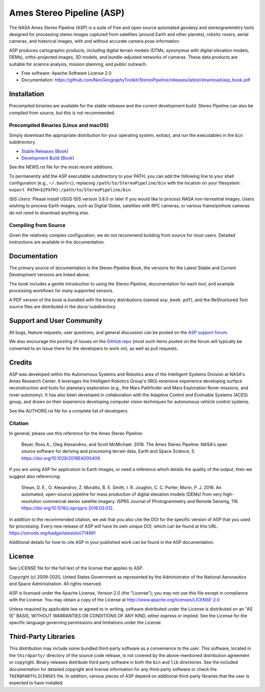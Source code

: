 ==========================
Ames Stereo Pipeline (ASP)
==========================

.. The following Zenodo badge is for the 'current' version of ASP, 2.6.2:
.. image:: https://zenodo.org/badge/DOI/10.5281/zenodo.3247734.svg
   :target: https://doi.org/10.5281/zenodo.3247734

The NASA Ames Stereo Pipeline (ASP) is a suite of free and open
source automated geodesy and stereogrammetry tools designed for
processing stereo images captured from satellites (around Earth and
other planets), robotic rovers, aerial cameras, and historical
images, with and without accurate camera pose information.

ASP produces cartographic products, including digital terrain models
(DTMs, synonymus with digital elevation models, DEMs), ortho-projected
images, 3D models, and bundle-adjusted networks of cameras. These
data products are suitable for science analysis, mission planning,
and public outreach.

* Free software: Apache Software License 2.0
* Documentation: https://github.com/NeoGeographyToolkit/StereoPipeline/releases/latest/download/asp_book.pdf

Installation
============

Precompiled binaries are available for the stable releases and the
current development build.  Stereo Pipeline can also be compiled 
from source, but this is not recommended.

Precompiled Binaries (Linux and macOS)
--------------------------------------
Simply download the appropriate distribution for your operating
system, extract, and run the executables in the ``bin`` subdirectory.

- `Stable Releases
  <https://github.com/NeoGeographyToolkit/StereoPipeline/releases>`_
  (`Book <https://github.com/NeoGeographyToolkit/StereoPipeline/releases/latest/download/asp_book.pdf>`_)

- `Development Build <http://byss.arc.nasa.gov/stereopipeline/daily_build/>`_
  (`Book <https://byss.arc.nasa.gov/stereopipeline/daily_build/asp_book.pdf>`_)

See the NEWS.rst file for the most recent additions.

To permanently add the ASP executable subdirectory to your PATH,
you can add the following line to your shell configuration (e.g.,
``~/.bashrc``), replacing ``/path/to/StereoPipeline/bin`` with the location
on your filesystem: ``export PATH=${PATH}:/path/to/StereoPipeline/bin``

*ISIS Users*: Please install USGS ISIS version 3.8.0 or later if you would 
like to process NASA non-terrestrial images. Users wishing to process Earth
images, such as Digital Globe, satellites with RPC cameras, or various
frame/pinhole cameras do not need to download anything else.


Compiling from Source
---------------------
Given the relatively complex configuration, we do not recommend
building from source for most users.  Detailed instructions are
available in the documentation.


Documentation
=============
The primary source of documentation is the Stereo Pipeline Book,
the versions for the Latest Stable and Current Development versions
are linked above.

The book includes a gentle introduction to using the Stereo Pipeline,
documentation for each tool, and example processing workflows for many
supported sensors.

A PDF version of the book is bundled with the binary distributions
(named ``asp_book.pdf``), and the ReStructured Text source files
are distributed in the `docs/` subdirectory.


Support and User Community
==========================
All bugs, feature requests, user questions, and general discussion
can be posted on the `ASP support forum
<https://groups.google.com/forum/#!forum/ames-stereo-pipeline-support>`_.

We also encourage the posting of Issues on the `GitHub repo
<https://github.com/NeoGeographyToolkit/StereoPipeline>`_ (most
such items posted on the forum will typically be converted to an
Issue there for the developers to work on), as well as pull requests.


Credits
=======
ASP was developed within the Autonomous Systems and Robotics area of
the Intelligent Systems Division at NASA's Ames Research Center. It
leverages the Intelligent Robotics Group's (IRG) extensive experience
developing surface reconstruction and tools for planetary exploration
(e.g., the Mars Pathfinder and Mars Exploration Rover missions, and
rover autonomy). It has also been developed in collaboration with the
Adaptive Control and Evolvable Systems (ACES) group, and draws on
their experience developing computer vision techniques for autonomous
vehicle control systems.

See the AUTHORS.rst file for a complete list of developers.


Citation
--------

In general, please use this reference for the Ames Stereo Pipeline:

  Beyer, Ross A., Oleg Alexandrov, and Scott McMichael. 2018. The
  Ames Stereo Pipeline: NASA's open source software for deriving and
  processing terrain data, Earth and Space Science, 5.
  https://doi.org/10.1029/2018EA000409.

If you are using ASP for application to Earth Images, or need a reference
which details the quality of the output, then we suggest also referencing:

  Shean, D. E., O. Alexandrov, Z. Moratto, B. E. Smith, I. R. Joughin,
  C. C. Porter, Morin, P. J. 2016. An automated, open-source pipeline
  for mass production of digital elevation models (DEMs) from very
  high-resolution commercial stereo satellite imagery. ISPRS Journal
  of Photogrammetry and Remote Sensing, 116.
  https://doi.org/10.1016/j.isprsjprs.2016.03.012.

In addition to the recommended citation, we ask that you also cite 
the DOI for the specific version of ASP that you used for processing.
Every new release of ASP will have its own unique DOI, which can be found 
at this URL: https://zenodo.org/badge/latestdoi/714891

Additional details for how to cite ASP in your published work can be found
in the ASP documentation.


License
=======

See LICENSE file for the full text of the license that applies to ASP.

Copyright (c) 2009-2020, United States Government as represented by
the Administrator of the National Aeronautics and Space
Administration. All rights reserved.

ASP is licensed under the Apache License, Version 2.0 (the "License");
you may not use this file except in compliance with the License. You
may obtain a copy of the License at
http://www.apache.org/licenses/LICENSE-2.0

Unless required by applicable law or agreed to in writing, software
distributed under the License is distributed on an "AS IS" BASIS,
WITHOUT WARRANTIES OR CONDITIONS OF ANY KIND, either express or
implied. See the License for the specific language governing
permissions and limitations under the License.


Third-Party Libraries
=====================

This distribution may include some bundled third-party software as
a convenience to the user. This software, located in the ``thirdparty/``
directory of the source code release, is not covered by the
above-mentioned distribution agreement or copyright. Binary releases
distribute third party software in both the ``bin`` and ``lib``
directories. See the included documentation for detailed copyright
and license information for any third-party software or check the
``THIRDPARTYLICENSES`` file. In addition, various pieces of ASP
depend on additional third-party libraries that the user is expected
to have installed.
